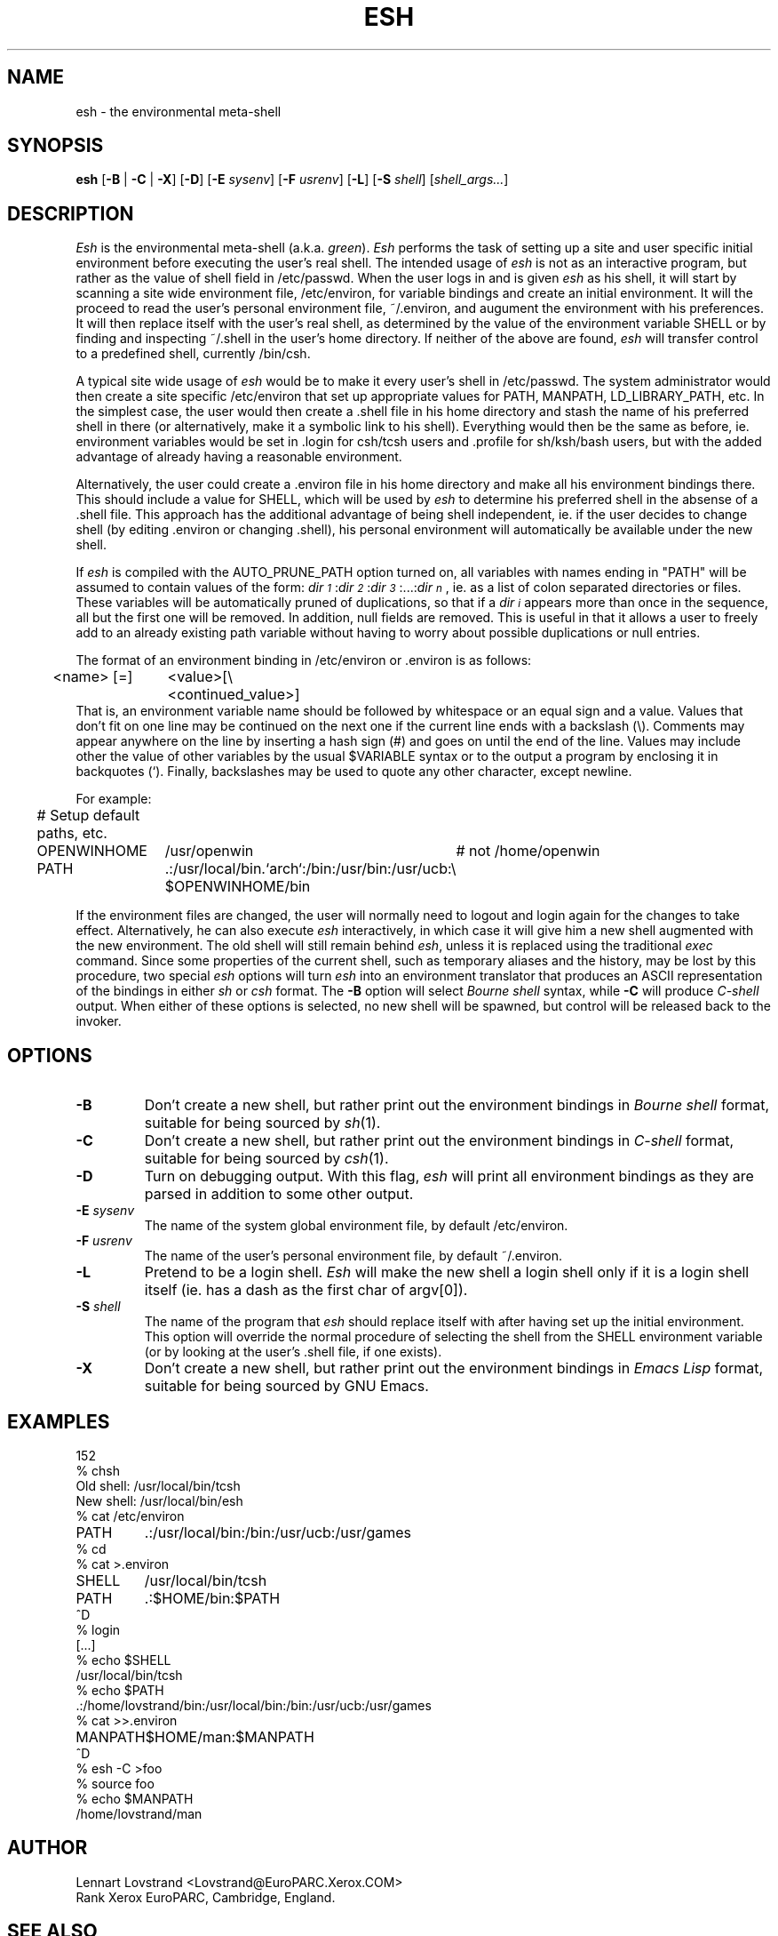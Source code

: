 .TH ESH 1 "16 January 1990"				\" -*- nroff -*-
.SH NAME
esh \- the environmental meta-shell
.SH SYNOPSIS
.BR esh
.RB [\| -B
|
.B -C
|
.BR -X \|]
.RB [\| -D \|]
.RB [\| -E
.IR sysenv \|]
.RB [\| -F
.IR usrenv \|]
.RB [\| -L \|]
.RB [\| -S
.IR shell \|]
.RI [\| shell_args\|.\|.\|. \|]
.SH DESCRIPTION
.I Esh
is the environmental meta-shell (a.k.a.
.IR green ).
.I Esh
performs the task of setting up a site and user specific initial environment
before executing the user's real shell.  The intended usage of
.I esh
is not as an interactive program, but rather as the value of shell field
in /etc/passwd.  When the user logs in and is given
.I esh
as his shell, it will start by scanning a site wide environment file,
/etc/environ, for variable bindings and create an initial environment.  It
will the proceed to read the user's personal environment file, ~/.environ, and
augument the environment with his preferences.  It will then replace itself 
with the user's real shell, as determined by the value of the environment
variable SHELL or by finding and inspecting ~/.shell in the user's home
directory.  If neither of the above are found,
.I esh
will transfer control to a predefined shell, currently /bin/csh.
.PP
A typical site wide usage of
.I esh
would be to make it every user's shell in /etc/passwd.  The system
administrator would then create a site specific /etc/environ that set up 
appropriate values for PATH, MANPATH, LD_LIBRARY_PATH, etc.  In the simplest
case, the user would then create a .shell file in his home directory and
stash the name of his preferred shell in there (or alternatively, make it a
symbolic link to his shell).  Everything would then be the same as before, ie.
environment variables would be set in .login for csh/tcsh users and .profile
for sh/ksh/bash users, but with the added advantage of already having a
reasonable environment.
.PP
Alternatively, the user could create a .environ file in his home directory and
make all his environment bindings there.  This should include a value for
SHELL, which will be used by
.I esh
to determine his preferred shell in the absense of a .shell file.  This
approach has the additional advantage of being shell independent, ie. if the
user decides to change shell (by editing .environ or changing .shell), his
personal environment will automatically be available under the new shell.
.PP
If
.I esh
is compiled with the AUTO_PRUNE_PATH option turned on, all variables with
names ending in "PATH" will be assumed to contain values of the form:
.IR dir\s-2\d1\u\s+2\fR\|:\|\fIdir\s-2\d2\u\s+2\fR\|:\|\fIdir\s-2\d3\u\s+2\fR\|:\|...\|:\|\fIdir\s-2\dn\u\s+2 ,
ie. as a list of colon separated directories or files.  These variables will
be automatically pruned of duplications, so that if a
.I dir\s-2\di\u\s+2
appears more than once in the sequence, all but the first one will be
removed.  In addition, null fields are removed.
This is useful in that it allows a user to freely add to an already
existing path variable without having to worry about possible duplications or
null entries.
.PP
The format of an environment binding in /etc/environ or .environ is as
follows:
.nf
.ta 0.5i +\w'<name> [=] 'u
	<name> [=]	<value>[\\
		<continued_value>]
.fi
That is, an environment variable name should be followed by whitespace or an
equal sign and a value.  Values that don't fit on one line may be continued on
the next one if the current line ends with a backslash (\\).  Comments may
appear anywhere on the line by inserting a hash sign (#) and goes on until the
end of the line.  Values may include other the value of other variables by the
usual $VARIABLE syntax or to the output a program by enclosing it in
backquotes (`).  Finally, backslashes may be used to quote any other character,
except newline.
.sp
.nf
.ta 0.5i +\w'OPENWINHOME   'u +\w'/usr/openwin   'u
For example:
.sp 0.5
	# Setup default paths, etc.
	OPENWINHOME	/usr/openwin	# not /home/openwin
	PATH	.:/usr/local/bin.`arch`:/bin:/usr/bin:/usr/ucb:\\
		$OPENWINHOME/bin
.fi
.PP
If the environment files are changed, the user will normally need to logout
and login again for the changes to take effect.  Alternatively, he can also
execute
.I esh
interactively, in which case it will give him a new shell augmented with the
new environment.  The old shell will still remain behind
.IR esh ,
unless it is replaced using the traditional
.I exec
command.  Since some properties of the current shell, such as temporary
aliases and the history, may be lost by this procedure, two special
.I esh
options will turn
.I esh
into an environment translator that produces an ASCII representation of the
bindings in either
.I sh
or
.I csh
format.  The
.B \-B
option will select
.I "Bourne shell"
syntax, while
.B \-C
will produce
.I C-shell
output.  When either of these options is selected, no new shell will be
spawned, but control will be released back to the invoker.
.SH OPTIONS
.TP
.B \-B
Don't create a new shell, but rather print out the environment bindings in
.I "Bourne shell"
format, suitable for being sourced by
.IR sh (1).
.TP
.B \-C
Don't create a new shell, but rather print out the environment bindings in
.I "C-shell"
format, suitable for being sourced by
.IR csh (1).
.TP
.B \-D
Turn on debugging output.  With this flag,
.I esh
will print all environment bindings as they are parsed in addition to some
other output.
.TP
.BI \-E " sysenv"
The name of the system global environment file, by default /etc/environ.
.TP
.BI \-F " usrenv"
The name of the user's personal environment file, by default ~/.environ.
.TP
.B \-L
Pretend to be a login shell.
.I Esh
will make the new shell a login shell only if it is a login shell itself
(ie. has a dash as the first char of argv[0]).
.TP
.BI \-S " shell"
The name of the program that
.I esh
should replace itself with after having set up the initial environment.  This
option will override the normal procedure of selecting the shell from the
SHELL environment variable (or by looking at the user's .shell file, if one
exists).
.TP
.B \-X
Don't create a new shell, but rather print out the environment bindings in
.I "Emacs Lisp"
format, suitable for being sourced by GNU Emacs.
.SH EXAMPLES
.nf
.ta \w'OPENWINHOME   'u
152
% chsh
Old shell: /usr/local/bin/tcsh
New shell: /usr/local/bin/esh
% cat /etc/environ
PATH	.:/usr/local/bin:/bin:/usr/ucb:/usr/games
% cd
% cat >.environ
SHELL	/usr/local/bin/tcsh
PATH	.:$HOME/bin:$PATH
^D
% login
[...]
% echo $SHELL
/usr/local/bin/tcsh
% echo $PATH
\&.:/home/lovstrand/bin:/usr/local/bin:/bin:/usr/ucb:/usr/games
% cat >>.environ
MANPATH	$HOME/man:$MANPATH
^D
% esh -C >foo
% source foo
% echo $MANPATH
/home/lovstrand/man
.fi
.SH AUTHOR
.nf
Lennart Lovstrand <Lovstrand@EuroPARC.Xerox.COM>
Rank Xerox EuroPARC, Cambridge, England.
.fi
.SH "SEE ALSO"
.IR csh (1),
.IR sh (1),
.IR tcsh (l)
.SH BUGS
.I Esh
has a compiled-in limit of 10,240 chars for each environment binding and a
total of 1,024 bindings.
